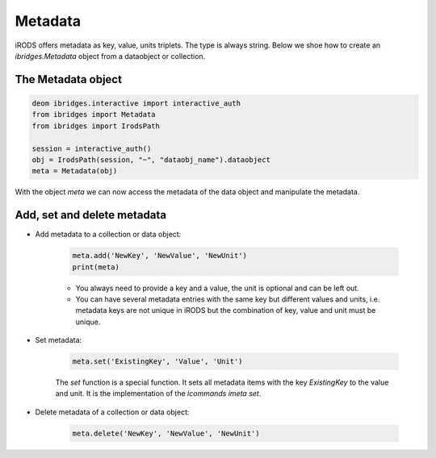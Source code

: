 Metadata 
=========

iRODS offers metadata as key, value, units triplets. The type is always string. Below we shoe how to create an `ibridges.Metadata` object from a dataobject or collection.

The Metadata object
--------------------

.. code-block:: python

	deom ibridges.interactive import interactive_auth
	from ibridges import Metadata
	from ibridges import IrodsPath
	
	session = interactive_auth()
	obj = IrodsPath(session, "~", "dataobj_name").dataobject
	meta = Metadata(obj)
	
With the object `meta` we can now access the metadata of the data object and manipulate the metadata.

Add, set and delete metadata
-----------------------------

- Add metadata to a collection or data object:

	.. code-block:: python

		meta.add('NewKey', 'NewValue', 'NewUnit')
		print(meta)
		
		
	- You always need to provide a key and a value, the unit is optional and can be left out.
	
	- You can have several metadata entries with the same key but different values and units, i.e. metadata keys are not unique in iRODS but the combination of key, value and unit must be unique.
	
- Set metadata:

	.. code-block:: python
	
		meta.set('ExistingKey', 'Value', 'Unit')
		
	The `set` function is a special function. It sets all metadata items with the key `ExistingKey` to the value and unit. It is the implementation of the *icommands* `imeta set`.
	
- Delete metadata of a collection or data object:

	.. code-block:: python
	
		meta.delete('NewKey', 'NewValue', 'NewUnit')
	